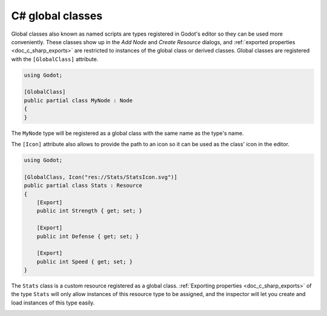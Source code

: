 .. _doc_c_sharp_global_classes:

C# global classes
=================

Global classes also known as named scripts are types registered in Godot's editor so they can be used
more conveniently. These classes show up in the *Add Node* and *Create Resource* dialogs,
and :ref:`exported properties <doc_c_sharp_exports>` are restricted to instances of the global class or derived classes.
Global classes are registered with the ``[GlobalClass]`` attribute.

.. code-block:: csharp

    using Godot;

    [GlobalClass]
    public partial class MyNode : Node
    {
    }

The ``MyNode`` type will be registered as a global class with the same name as the type's name.

.. image:: img/globalclasses_addnode.webp

The ``[Icon]`` attribute also allows to provide the path to an icon so it can
be used as the class' icon in the editor.

.. code-block:: csharp

    using Godot;

    [GlobalClass, Icon("res://Stats/StatsIcon.svg")]
    public partial class Stats : Resource
    {
        [Export]
        public int Strength { get; set; }

        [Export]
        public int Defense { get; set; }

        [Export]
        public int Speed { get; set; }
    }

.. image:: img/globalclasses_createresource.webp

The ``Stats`` class is a custom resource registered as a global class. :ref:`Exporting properties <doc_c_sharp_exports>` of the
type ``Stats`` will only allow instances of this resource type to be assigned, and the inspector
will let you create and load instances of this type easily.

.. image:: img/globalclasses_exportedproperty1.webp

.. image:: img/globalclasses_exportedproperty2.webp
